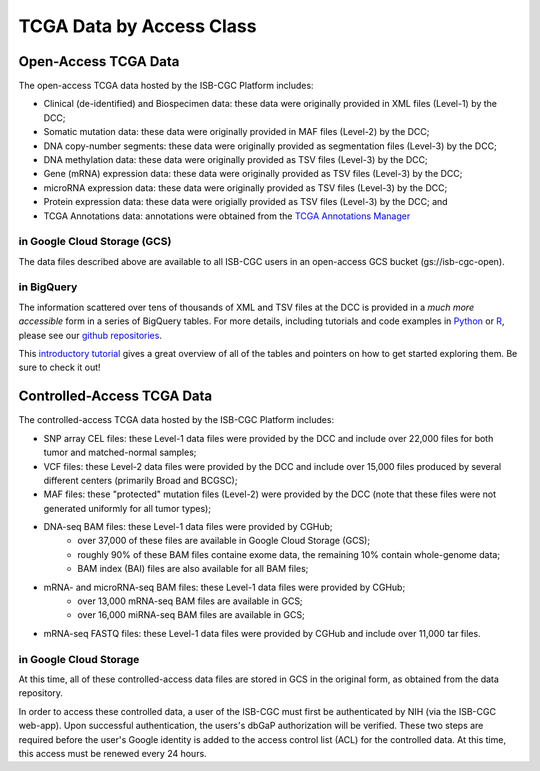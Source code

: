 TCGA Data by Access Class
#########################

Open-Access TCGA Data
=====================

The open-access TCGA data hosted by the ISB-CGC Platform includes:

* Clinical (de-identified) and Biospecimen data: these data were originally provided in XML files (Level-1) by the DCC;
* Somatic mutation data:  these data were originally provided in MAF files (Level-2) by the DCC;
* DNA copy-number segments:  these data were originally provided as segmentation files (Level-3) by the DCC;
* DNA methylation data:  these data were originally provided as TSV files (Level-3) by the DCC;
* Gene (mRNA) expression data:  these data were originally provided as TSV files (Level-3) by the DCC;
* microRNA expression data:  these data were originally provided as TSV files (Level-3) by the DCC;
* Protein expression data:  these data were origially provided as TSV files (Level-3) by the DCC; and
* TCGA Annotations data:  annotations were obtained from the `TCGA Annotations Manager <https://tcga-data.nci.nih.gov/annotations>`_

in Google Cloud Storage (GCS)
-----------------------------

The data files described above are available to all ISB-CGC users in an open-access GCS bucket (gs://isb-cgc-open).

.. _in_BigQuery:

in BigQuery
-----------

The information scattered over tens of thousands of XML and TSV files at the DCC is provided in a *much more accessible* form in
a series of BigQuery tables.  For more details, including tutorials and code examples in 
`Python <https://github.com/isb-cgc/examples-Python>`_ or 
`R <https://github.com/isb-cgc/examples-R>`_, please see our `github repositories <https://github.com/isb-cgc>`_.

This `introductory tutorial <https://github.com/isb-cgc/examples-Python/blob/master/notebooks/The%20ISB-CGC%20open-access%20TCGA%20tables%20in%20BigQuery.ipynb>`_
gives a great overview of all of the tables and pointers on how to get started exploring them.  Be sure to check it out!

Controlled-Access TCGA Data
===========================

The controlled-access TCGA data hosted by the ISB-CGC Platform includes:

* SNP array CEL files:  these Level-1 data files were provided by the DCC and include over 22,000 files for both tumor and matched-normal samples;
* VCF files:  these Level-2 data files were provided by the DCC and include over 15,000 files produced by several different centers (primarily Broad and BCGSC);
* MAF files:  these "protected" mutation files (Level-2) were provided by the DCC (note that these files were not generated uniformly for all tumor types);
* DNA-seq BAM files:  these Level-1 data files were provided by CGHub;
   - over 37,000 of these files are available in Google Cloud Storage (GCS);
   - roughly 90% of these BAM files containe exome data, the remaining 10% contain whole-genome data;
   - BAM index (BAI) files are also available for all BAM files;
* mRNA- and microRNA-seq BAM files:  these Level-1 data files were provided by CGHub;
   - over 13,000 mRNA-seq BAM files are available in GCS;
   - over 16,000 miRNA-seq BAM files are available in GCS;
* mRNA-seq FASTQ files:  these Level-1 data files were provided by CGHub and include over 11,000 tar files.

in Google Cloud Storage
-----------------------

At this time, all of these controlled-access data files are stored in GCS in the original form, as obtained from the data repository.  

In order to access these controlled data, a user of the ISB-CGC must first be authenticated by NIH (via the ISB-CGC web-app).
Upon successful authentication, the users's dbGaP authorization will be verified.  These two steps are required before the user's
Google identity is added to the access control list (ACL) for the controlled data.  At this time, this access must be renewed
every 24 hours.


